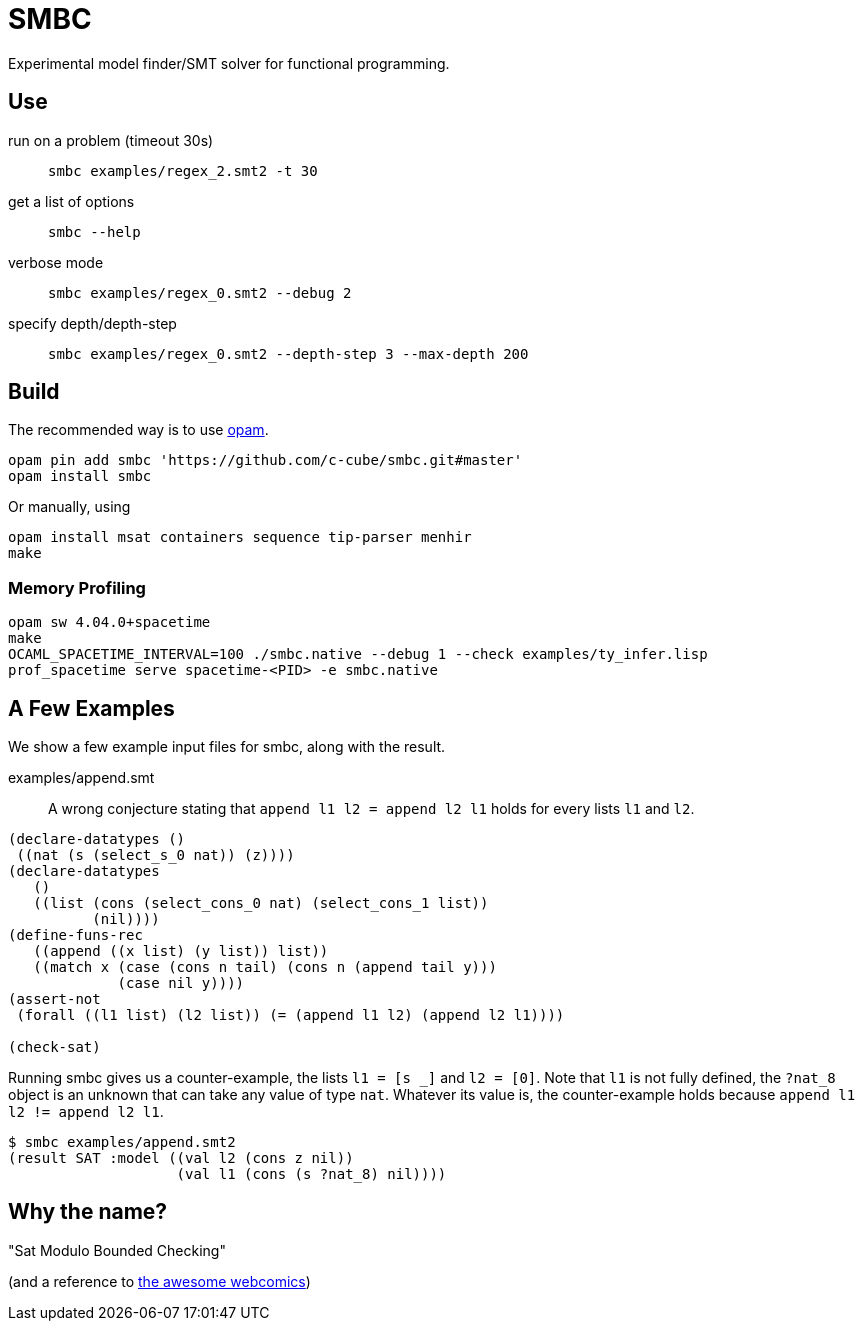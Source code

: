 = SMBC
:toc: macro
:toclevels: 4
:source-highlighter: pygments

Experimental model finder/SMT solver for functional programming.

== Use

run on a problem (timeout 30s)::
+
----
smbc examples/regex_2.smt2 -t 30
----
+
get a list of options::
+
----
smbc --help
----
+
verbose mode::
+
----
smbc examples/regex_0.smt2 --debug 2
----
+
specify depth/depth-step::
+
----
smbc examples/regex_0.smt2 --depth-step 3 --max-depth 200
----


== Build

The recommended way is to use http://opam.ocaml.org/[opam].

----
opam pin add smbc 'https://github.com/c-cube/smbc.git#master'
opam install smbc
----

Or manually, using

----
opam install msat containers sequence tip-parser menhir
make
----

=== Memory Profiling

----
opam sw 4.04.0+spacetime
make
OCAML_SPACETIME_INTERVAL=100 ./smbc.native --debug 1 --check examples/ty_infer.lisp
prof_spacetime serve spacetime-<PID> -e smbc.native
----

== A Few Examples

We show a few example input files for smbc, along with the result.

examples/append.smt::
A wrong conjecture stating that `append l1 l2 = append l2 l1`
holds for every lists `l1` and `l2`.
----
(declare-datatypes ()
 ((nat (s (select_s_0 nat)) (z))))
(declare-datatypes
   ()
   ((list (cons (select_cons_0 nat) (select_cons_1 list))
          (nil))))
(define-funs-rec
   ((append ((x list) (y list)) list))
   ((match x (case (cons n tail) (cons n (append tail y)))
             (case nil y))))
(assert-not
 (forall ((l1 list) (l2 list)) (= (append l1 l2) (append l2 l1))))

(check-sat)
----
Running smbc gives us a counter-example, the lists `l1 = [s _]` and `l2 = [0]`.
Note that `l1` is not fully defined, the `?nat_8` object is an unknown
that can take any value of type `nat`. Whatever its value is,
the counter-example holds because `append l1 l2 != append l2 l1`.
----
$ smbc examples/append.smt2
(result SAT :model ((val l2 (cons z nil))
                    (val l1 (cons (s ?nat_8) nil))))
----


== Why the name?

"Sat Modulo Bounded Checking"

(and a reference to http://smbc-comics.com[the awesome webcomics])


